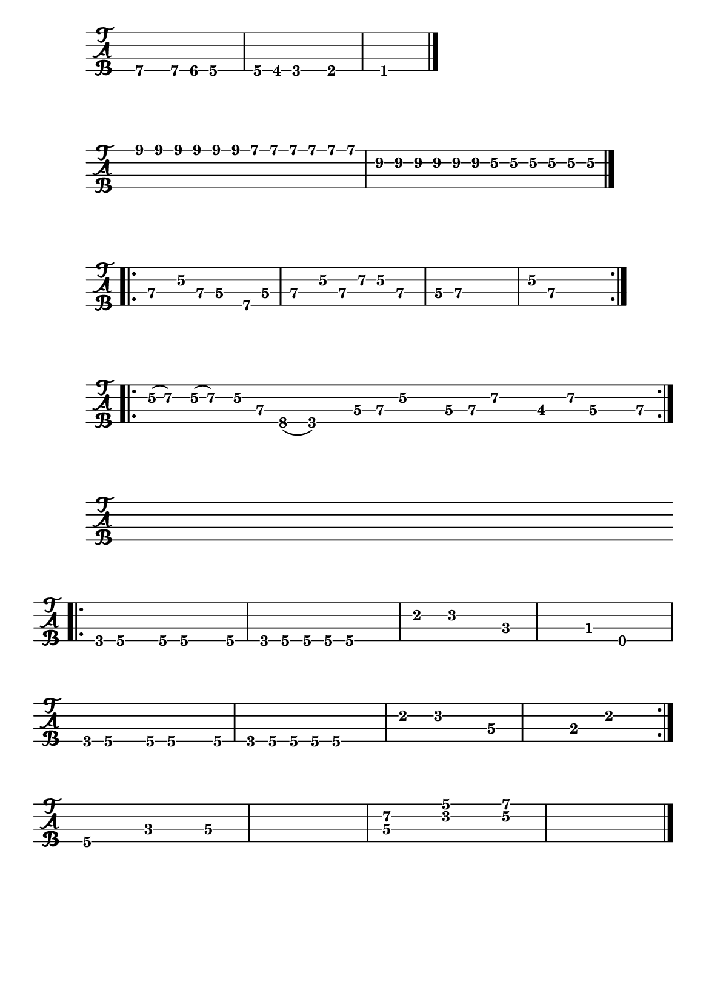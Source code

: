 \version "2.22.1"


#(set-default-paper-size "a5")


\defineBarLine "]" #'("]" "" "")


\book{
  \paper {
    print-page-number  = ##f
  }


  \header{
    tagline = ##f
  }


  \bookpart {
    % I got mine
    \score {
      \new TabStaff {
        \set Staff.stringTunings = #bass-tuning
        \relative c, {
          \override Score.BarNumber.break-visibility = ##(#f #f #f)
          b4.\4 b8\4 bes\4 a4.\4 | a8\4 aes\4 g4.\4 ges4.\4 | f1\1 \bar "|."
        }
      }
    }

    % Black night intro
    \score {
      \new TabStaff {
        \set Staff.stringTunings = #bass-tuning
        \relative c {
          \override Score.BarNumber.break-visibility = ##(#f #f #f)
          \tuplet 3/2 { e8\1 e\1 e\1 } \tuplet 3/2 { e\1 e\1 e\1 }
            \tuplet 3/2 { d\1 d\1 d\1 } \tuplet 3/2 { d\1 d\1 d\1 } |
          \tuplet 3/2 { b\2 b\2 b\2 } \tuplet 3/2 { b\2 b\2 b\2 }
            \tuplet 3/2 { g\2 g\2 g\2 } \tuplet 3/2 { g\2 g\2 g\2 } \bar "|."
        }
      }
    }

  % Black night riff
    \score {
      \new TabStaff {
        \set Staff.stringTunings = #bass-tuning
        \relative c, {
          \override Score.BarNumber.break-visibility = ##(#f #f #f)
          \bar ".|:" e4\3 g8\2 e\3 d4\3 b8\4 d\3 | e4\3 g8\2 e\3 a\2 g\2 e4\3 |
          d8\3 e~\3 e2.\3 | g8\2 e~\3 e2. \bar ":|."
        }
      }
    }

    % The ocean
    \score {
      \new TabStaff {
        \set Staff.stringTunings = #bass-tuning
        \time 15/8
        \relative c {
          \override Score.BarNumber.break-visibility = ##(#f #f #f)
          \bar ".|:" g32(\2 a16.)\2 g32(\2 a16.)\2 g16\2 e\3 c8(\4 g2)\4
            d'16\3 e\3 g\2 r d\3 e\3 a\2 r des,8\3 a'16\2 d,\3 r e\3 \bar ":|."
        }
      }
    }

    % Hocus pocus bass
    \score {
      \new TabStaff {
        \set Staff.stringTunings = #bass-tuning
        \relative c, {
          \override Score.BarNumber.break-visibility = ##(#f #f #f)
          s1 \bar ".|:" \break
          g8\4 a\4 r a\4 a4.\4 a8\4 | g8\4 a\4 a\4 a\4 a2\4 |
          e'4\2 f2\2 c4~\3 | c\3 bes\3 e,2\4 | \break
          g8\4 a\4 r a\4 a4.\4 a8\4 | g8\4 a\4 a\4 a\4 a2\4 |
          e'4\2 f2\2 d4~\3 | d\3 b\3 e2\2 \bar ":|." \break
          a,4.\4 c\3 d4~\3 | d1\3 |
          << d4.\3 a'\2 >> << f\2 c'\1 >> << g4~\2 d'~\1 >> | << g,1\2 d'\1 >> \bar "|."
        }
      }
    }
  }


  \bookpart {
    % Demon's eye
    \score {
      \new Staff {
        \relative c {
          \override Score.BarNumber.break-visibility = ##(#f #f #f)
          \clef bass
          \key g \minor
          s1 \bar ".|:" \break
          \tuplet 3/2 { bes8 g4 } \tuplet 3/2 { bes8 g4 }
            \tuplet 3/2 { bes8 g4 } \tuplet 3/2 { bes8 g4 } |
          \tuplet 3/2 { bes8 g4 } \tuplet 3/2 { bes8 g4 }
            \tuplet 3/2 { bes8 g4 } \tuplet 3/2 { bes8 g4 } \bar ":|." \break
        }
      }
    }
    \score {
      \new TabStaff {
        \set Staff.stringTunings = #bass-tuning
        \relative c, {
          \override Score.BarNumber.break-visibility = ##(#f #f #f)
          s1 \bar ".|:" \break
          r8 d\3 bes'\2 g\2 \tuplet 3/2 { d2\3 bes4\4 } |
          g8\4 g\4 g\4 g\4 g\4 g\4 g\4 g\4 |
          g\4 d'\3 bes'\2 g\2 \tuplet 3/2 { d2\3 bes4\4 } |
          g8\4 g\4 g\4 g\4 g\4 g\4 g\4 g\4 \bar "||" \break
          r g'\2 ees'\1 c\1 \tuplet 3/2 { g2\2 ees4\3 } |
          c8\3 c\3 c\3 c\3 c\3 c\3 c\3 c\3 |
          c\3 g'\2 ees'\1 c\1 \tuplet 3/2 { g2\2 ees4\3 } |
          c8\3 c\3 c\3 c\3 c\3 c\3 c\3 c\3 \bar "||" \break
          r8 d\3 bes'\2 g\2 \tuplet 3/2 { d2\3 bes4\4 } |
          g8\4 g\4 g\4 g\4 g\4 g\4 g\4 g\4 |
          g\4 d'\3 bes'\2 g\2 \tuplet 3/2 { d2\3 bes4\4 } |
          g8\4 g\4 g\4 g\4 g\4 g\4 g\4 g\4 \bar "||" \break
          g\4 g\4 g\4 g\4 g\4 g\4 g'4\2 |
          f,\4 a8\4 a\4 ais\4 ais\4 b\4 b\4 |
          c4\3 e8\3 e\3 f\3 f\3 fis\3 fis\3 |
          g1~\2 \bar "]" g\2 | f,4\4 g2.\4 \bar ":|."
        }
      }
    }
  }


  \bookpart {
    \paper {
      system-system-spacing.basic-distance = #7
    }

    % Hocus pocus keyboard
    \score {
      \new Staff {
        \relative c' {
          \numericTimeSignature
          \override Score.BarNumber.break-visibility = ##(#f #f #f)
          s1 \bar ".|:" \break
          \time 4/4
          << e2~ a c >> << e, b' d >> | << f, a c >> << e, g c >> |
          << f, a d >> << e, g c >> | << fis, a b~ >> << e, gis b >> \bar ":|." \break
          << a1~ cis e >> | << a,~ d f >> | << a,~ c e >> | << a,~ d f >> |
          << a,~ e' g >> | << a,2~ c f >> << a,~ d g >> | << a,1~ cis a' >> | << a, cis a' >> \bar "|."
        }
      }
      \layout {
        #(layout-set-staff-size 14)
      }
    }

    % Hocus pocus flute
    \score {
      \new Staff {
        \relative c''' {
          \numericTimeSignature
          \override Score.BarNumber.break-visibility = ##(#f #f #f)
          \clef "treble^8"
          s1 \bar ".|:" \break
          \time 4/4
          a8 a16 a a8_. a_. a_. a_. c4 | a8 a16 a a8_. a_. d^. cis^. a4 \bar ":|."
          e' d c8 a g4 | e' d c8 a g4 |
          a2_. b^. | c^. d^. | e f4 g | a1 \bar "|."
        }
      }
      \layout {
        #(layout-set-staff-size 14)
      }
    }
    % Stairway to heaven
    \score {
      \new Staff {
        \relative c'' {
          \numericTimeSignature
          \override Score.BarNumber.break-visibility = ##(#f #f #f)
          \clef treble
          \key g \major
          s1 | \break
          \time 4/4
          R1^\markup { \italic "intro" } | R | R | g8 a a2 r4 |
          e'1 | c | c | d8 e e2 r4 | \break
          e2 fis | a4 g8 fis e4 r8 g8 | g2 g | g8 a a2 r4 |
          e4 a8 g g fis e d | a'4 c8 b c4 r8 d | e2 d | g, 8 a a2 r4 \bar "||" \break
          a2^\markup { \italic "verse 1" } aes | g fis | f1 | g8 a a2. |
          e1 | c | c | b8 e e2. \bar "||" \break
          R1 | R^\markup { \italic "Oh and she's buying..." } | R | R \bar "||"
          g,4^\markup { \italic "verse 2" } c8 b b a g fis | a4 b c r | e2 fis | g8 a a2. | \break
          e1 | c | c | g'8 e e2 r4 \bar "||"
          e1^\markup { \italic "to interlude" }  | c | c | b8 e e2 r4 \bar "|."
        }
      }
      \layout {
        #(layout-set-staff-size 14)
      }
    }
  }
}
